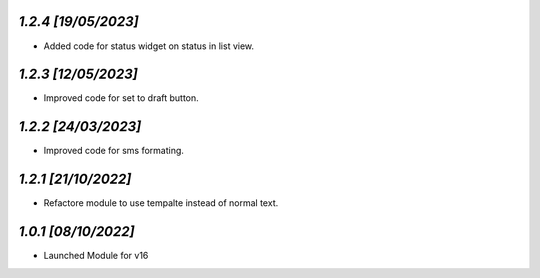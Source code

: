 `1.2.4                                                        [19/05/2023]`
***************************************************************************
- Added code for status widget on status in list view.

`1.2.3                                                        [12/05/2023]`
***************************************************************************
- Improved code for set to draft button.

`1.2.2                                                        [24/03/2023]`
***************************************************************************
- Improved code for sms formating.

`1.2.1                                                        [21/10/2022]`
***************************************************************************
- Refactore module to use tempalte instead of normal text.

`1.0.1                                                        [08/10/2022]`
***************************************************************************
- Launched Module for v16